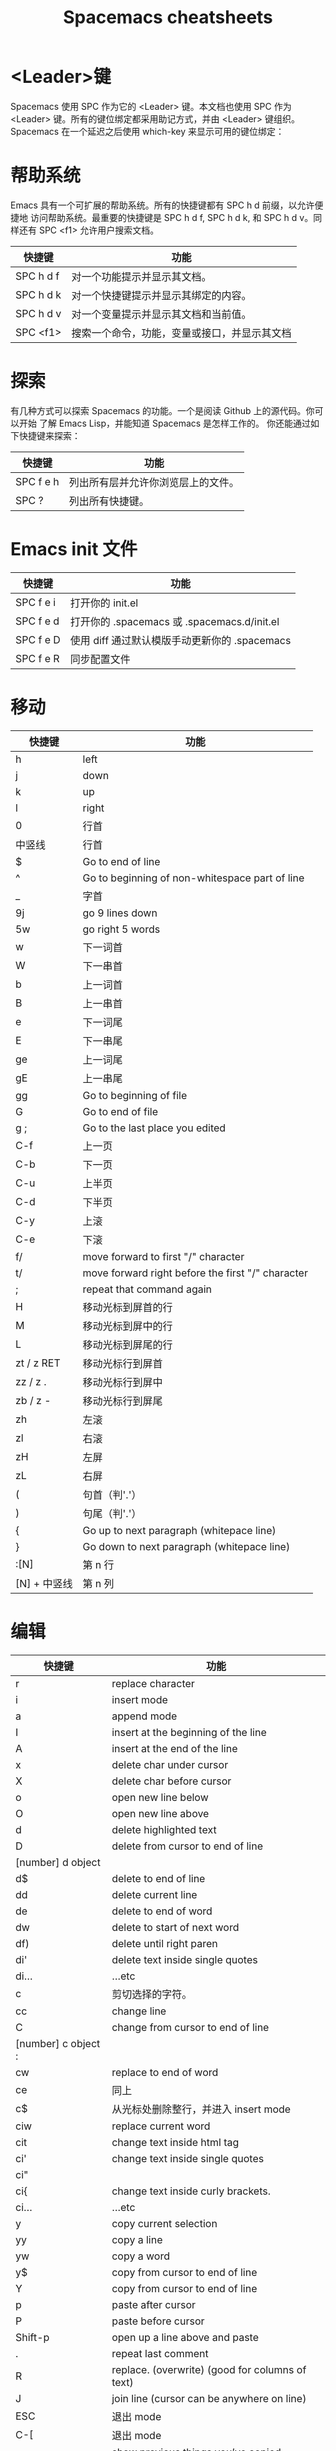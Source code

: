 #+TITLE: Spacemacs cheatsheets

* <Leader>键
    Spacemacs 使用 SPC 作为它的 <Leader> 键。本文档也使用 SPC 作为 <Leader>
键。所有的键位绑定都采用助记方式，并由 <Leader> 键组织。
    Spacemacs 在一个延迟之后使用 which-key 来显示可用的键位绑定：
[[file:./spacemacs_which-key.png]]

* 帮助系统
Emacs 具有一个可扩展的帮助系统。所有的快捷键都有 SPC h d 前缀，以允许便捷地
访问帮助系统。最重要的快捷键是 SPC h d f, SPC h d k, 和 SPC h d v。同样还有
SPC <f1> 允许用户搜索文档。
| 快捷键    | 功能                                         |
|-----------+----------------------------------------------|
| SPC h d f | 对一个功能提示并显示其文档。                 |
| SPC h d k | 对一个快捷键提示并显示其绑定的内容。         |
| SPC h d v | 对一个变量提示并显示其文档和当前值。         |
| SPC <f1>  | 搜索一个命令，功能，变量或接口，并显示其文档 |

* 探索
有几种方式可以探索 Spacemacs 的功能。一个是阅读 Github 上的源代码。你可以开始
了解 Emacs Lisp，并能知道 Spacemacs 是怎样工作的。
你还能通过如下快捷键来探索：
| 快捷键    | 功能                               |
|-----------+------------------------------------|
| SPC f e h | 列出所有层并允许你浏览层上的文件。 |
| SPC ?     | 列出所有快捷键。                   |

* Emacs init 文件
| 快捷键    | 功能                                          |
|-----------+-----------------------------------------------|
| SPC f e i | 打开你的 init.el                              |
| SPC f e d | 打开你的 .spacemacs 或 .spacemacs.d/init.el   |
| SPC f e D | 使用 diff 通过默认模版手动更新你的 .spacemacs |
| SPC f e R | 同步配置文件                                  |

* 移动
| 快捷键       | 功能                                              |
|--------------+---------------------------------------------------|
| h            | left                                              |
| j            | down                                              |
| k            | up                                                |
| l            | right                                             |
| 0            | 行首                                              |
| 中竖线       | 行首                                              |
| $            | Go to end of line                                 |
| ^            | Go to beginning of non-whitespace part of line    |
| _            | 字首                                              |
| 9j           | go 9 lines down                                   |
| 5w           | go right 5 words                                  |
| w            | 下一词首                                          |
| W            | 下一串首                                          |
| b            | 上一词首                                          |
| B            | 上一串首                                          |
| e            | 下一词尾                                          |
| E            | 下一串尾                                          |
| ge           | 上一词尾                                          |
| gE           | 上一串尾                                          |
| gg           | Go to beginning of file                           |
| G            | Go to end of file                                 |
| g ;          | Go to the last place you edited                   |
| C-f          | 上一页                                            |
| C-b          | 下一页                                            |
| C-u          | 上半页                                            |
| C-d          | 下半页                                            |
| C-y          | 上滚                                              |
| C-e          | 下滚                                              |
| f/           | move forward to first "/" character               |
| t/           | move forward right before the first "/" character |
| ;            | repeat that command again                         |
| H            | 移动光标到屏首的行                                |
| M            | 移动光标到屏中的行                                |
| L            | 移动光标到屏尾的行                                |
| zt / z RET   | 移动光标行到屏首                                  |
| zz / z .     | 移动光标行到屏中                                  |
| zb / z -     | 移动光标行到屏尾                                  |
| zh           | 左滚                                              |
| zl           | 右滚                                              |
| zH           | 左屏                                              |
| zL           | 右屏                                              |
| (            | 句首（判'.'）                                     |
| )            | 句尾（判'.'）                                     |
| {            | Go up to next paragraph (whitepace line)          |
| }            | Go down to next paragraph (whitepace line)        |
| :[N]         | 第 n 行                                           |
| [N] + 中竖线 | 第 n 列                                           |

* 编辑
| 快捷键              | 功能                                            |
|---------------------+-------------------------------------------------|
| r                   | replace character                               |
| i                   | insert mode                                     |
| a                   | append mode                                     |
| I                   | insert at the beginning of the line             |
| A                   | insert at the end of the line                   |
| x                   | delete char under cursor                        |
| X                   | delete char before cursor                       |
| o                   | open new line below                             |
| O                   | open new line above                             |
| d                   | delete highlighted text                         |
| D                   | delete from cursor to end of line               |
| [number] d object   |                                                 |
| d$                  | delete to end of line                           |
| dd                  | delete current line                             |
| de                  | delete to end of word                           |
| dw                  | delete to start of next word                    |
| df)                 | delete until right paren                        |
| di'                 | delete text inside single quotes                |
| di...               | ...etc                                          |
| c                   | 剪切选择的字符。                                |
| cc                  | change line                                     |
| C                   | change from cursor to end of line               |
| [number] c object : |                                                 |
| cw                  | replace to end of word                          |
| ce                  | 同上                                            |
| c$                  | 从光标处删除整行，并进入 insert mode            |
| ciw                 | replace current word                            |
| cit                 | change text inside html tag                     |
| ci'                 | change text inside single quotes                |
| ci"                 |                                                 |
| ci{                 | change text inside curly brackets.              |
| ci...               | ...etc                                          |
| y                   | copy current selection                          |
| yy                  | copy a line                                     |
| yw                  | copy a word                                     |
| y$                  | copy from cursor to end of line                 |
| Y                   | copy from cursor to end of line                 |
| p                   | paste after cursor                              |
| P                   | paste before cursor                             |
| Shift-p             | open up a line above and paste                  |
| .                   | repeat last comment                             |
| R                   | replace. (overwrite) (good for columns of text) |
| J                   | join line (cursor can be anywhere on line)      |
| ESC                 | 退出 mode                                       |
| C-[                 | 退出 mode                                       |
| SPC r y             | show previous things you’ve copied (yanked)     |
| SPC z x             | Increase/decrease font size                     |
| >                   | 向右边缩进                                      |
| <                   | 向左边缩进                                      |
| 2>                  | 缩进 2 行                                       |
| 3>                  | 缩进 3 行                                       |
| J                   | join lines separated by whitespace              |

* 撤销
| 快捷键 | 功能 |
|--------+------|
| u      | Undo |
| C-r    | Redo |

* 运行命令
| 快捷键 | 功能                                  |
|--------+---------------------------------------|
| M-x    | 运行 Emacs 命令                       |
| SPC :  | 运行 Emacs 命令                       |
|        | 这将会弹出一个使用 Helm 的缓冲区      |
|        | 这个缓冲区中可以运行任意的 Emacs 命令 |
| :      | 运行许多外部命令，就跟 vim 中一样     |
| .      | repeat last command                   |

* 缓冲区
缓冲区的快捷键都具有 SPC b 前缀。
| 快捷键  | 功能                             |
|---------+----------------------------------|
| SPC TAB | switch to previous buffer        |
| SPC b b | 用 helm 选择一个 buffer          |
| SPC b B | ibuffer                          |
| SPC b n | 切换到下一个缓冲区               |
| SPC b p | 切换到前一个缓冲区               |
| SPC b d | kill current buffer              |
| SPC b k | 查找并结束一个缓冲区             |
| SPC b K | 结束除当前缓冲区的所有其他缓冲区 |
| SPC b M | move buffer to another window    |
| SPC b . | 缓冲区微状态                     |

特殊缓冲区
Emacs 默认会创建大量缓冲区，这些缓冲区很多人从来都不会使用到，就像
*Messages*。Spacemacs 会在使用这些快捷键时自动忽略这些缓冲区。

* 窗口管理
窗口就像 vim 中的分割。它们在一次编辑多个文件时相当有用。
所有的快捷键都有 SPC w 前缀。
| 快捷键             | 功能            |
|--------------------+-----------------|
| SPC w - 或 SPC w s | 水平分割窗口    |
| SPC w / 或 SPC w v | 垂直分割窗口    |
| SPC w c            | 关闭当前窗口    |
| SPC w h/j/k/l      | 在窗口间导航。  |
| SPC w H/J/K/L      | 移动当前窗口。  |
| SPC n(数字)        | 选择第 n 个窗口 |
| SPC w .            | 窗口微状态      |

* 文件操作
Spacemacs 中所有文件命令都有 SPC f 前缀。
| 快捷键        | 功能                                  |
|---------------+---------------------------------------|
| SPC p f       | 在当前项目目录中搜索文件              |
| SPC f f       | 打开一个缓冲区搜索当前目录中的文件    |
| SPC f r       | 打开一个缓冲区在最近打开的文件中搜索  |
| SPC f o       | 用外部程序打开当前文件                |
| SPC f L       | 快速搜索磁盘文件                      |
| SPC f R       | 重命名当前文件                        |
| SPC f D       | 删除当前文件                          |
| SPC f s 或 :w | 保存当前文件                          |
| :x            | 保存当前文件并退出                    |
| :e <file>     | 打开 <file>                           |
| g f           | Go to the file path under your cursor |

* 快速跳转
| 快捷键             | 功能                                                             |
|--------------------+------------------------------------------------------------------|
| ma                 | find matching brace, paren, etc                                  |
| `a                 | after moving around, go back to the exact position of marker "a" |
| 'a                 | after moving around, go back to line of marker "a"               |
| :marks             | view all the marks                                               |
| [(                 | 前(                                                              |
| ])                 | 后)                                                              |
| ]]                 | go to next function                                              |
| [[                 | go to previous function                                          |
| []                 | 跳转到当前章节结尾处                                             |
| ][                 | 跳到上一章节结尾处                                               |
| [{                 | go up to outer brace                                             |
| ]}                 | go down to outer brace                                           |
| SPC s j            | 在 minibuffer 中列出文档大纲或函数列表，选中后跳到定义处         |
| SPC y              | 快速行跳转(比行号要快)                                           |
| SPC SPC <单词的首> | jump to any word                                                 |
| C-o                | jump back                                                        |

* 搜索
** 当前文件内容的搜索:
| 快捷键    | 功能                                                      |
|-----------+-----------------------------------------------------------|
| /         | Find text in buffer                                       |
| ?         | search backward                                           |
| #         | Find previous instance of a word that your cursor is over |
| *         | Find next instance of a word that your cursor is over     |
| gd        | 局部变量定义                                              |
| gD        | 全局变量定义                                              |
| n         | next match                                                |
| N         | previous match                                            |
| %         | goto corresponding (, {, [                                |
| SPC /     | Find text in project                                      |
| SPC *     | Find text under cursor in project                         |
| SPC s l   | Resume last search                                        |
| SPC s s   | helm-swoop                                                |
| SPC s b   | 在所有打开的 buffer 里搜索                                |
| SPC s a p | 使用 ag 搜索当前 project                                  |
| SPC s t p | 使用 pt 搜索当前 project                                  |
| :nohl     | Turn off previous search highlighting                     |

** 搜索和替换:
| 快捷键          | 功能                                     |
|-----------------+------------------------------------------|
| :s/old/new      | 替换第一个匹配；                         |
| :s/old/new/g    | 替换当前行匹配；                         |
| :#,#s/old/new/g | 替换行（#为行号）之间匹配；              |
| :%s/old/new/g   | 替换全文匹配。                           |
| :%s/old/new/gc  | 替换全文匹配，每一个匹配会提示是否匹配， |
|                 | 输入 y 表示执行替换，n 表示跳过匹配      |

** 搜索文件名:
| 快捷键  | 功能                                            |
|---------+-------------------------------------------------|
| SPC s f | 在当前目录里搜索文件名 , 其实等价于 [<SPC> f f] |

* 项目管理
Projectile 是管理專案的程式，簡要來說，每當在 emacs 中開啓一份檔案時，
projectile 會利用目錄名稱或是資料夾狀態，判斷該檔案是否處在某一個 專案 之中。
如果平時需要在一個以上的專案中遊走，這個功能就相當有用，projectile 會自動將
開啓的檔案歸入所屬的專案中。
| 快捷键    | 功能                                                     |
|-----------+----------------------------------------------------------|
| SPC p p   | 切换 project                                             |
| SPC p b   | 切换到已经打开的同 project 中的 buffer                   |
| SPC p f   | 打开当前 project 的文件                                  |
| SPC p t   | 打开当前 project 的文件树                                |
| SPC p r   | 近打开的项目                                             |
| SPC p o   | 在该项目已开启的 buffer 中，用 occur 搜寻关鍵字          |
| SPC s a p | 在该项目目录中，用 ag ([[https://github.com/ggreer/the_silver_searcher][the_sliver_searcher]]) 搜寻关鍵字   |
| SPC s t p | 在该项目目录中，用 pt ([[https://github.com/monochromegane/the_platinum_searcher][the_platinum_searcher]]) 搜寻关键字 |
| C-c p s s | 同上                                                     |

* visual mode
| 快捷键 | 功能              |
|--------+-------------------|
| v      | visual char mode  |
| V      | visual line mode  |
| C-v    | block visual mode |
| SPC v  | initial expand    |
| vi(    | select within ()  |
| va(    | select ()         |

* outline
* dired
| 快捷键            | 功能             |
|-------------------+------------------|
| C-x C-j / SPC f j | 打开当前文件目录 |
| D                 | 删除文件         |
| RET 或者 a        | 打开文件         |
| R                 | 重命名文件       |
| +                 | 创建子目录       |
| g                 | 刷新             |

* neotree
NeoTree 就是左边的文件树, 真心比 vim 的强不少, 打开的快捷键是 [<spc> f t]。
| 快捷键  | 功能                                          |
|---------+-----------------------------------------------|
| SPC f t | 打开/关闭侧边栏，显示当前文件的目录           |
| SPC p t | 打开/关闭侧边栏，显示当前文件所在项目的根目录 |
| SPC 0   | 光标跳转到侧边栏（NeoTree）中                 |
| j / k   | 上下导航                                      |
| C-n/C-p | 上下导航                                      |
| s       | 打开/关闭隐藏文件                             |
| d       | 删除节点                                      |
| r       | 重命名节点                                    |
| RET     | 打开节点                                      |
| h       | 回到上级目录节点或者关闭目录节点              |
| l       | 定位下级目录节点或者打开目录节点              |

* git
| 快捷键    | 功能                                             |
|-----------+--------------------------------------------------|
| SPC g i   | git init                                         |
| SPC g s   | git status                                       |
| SPC g S   | git add currentFile                              |
| SPC g c c | git commit                                       |
|           | 按 C-c C-c 完成 commit，按 C-c C-k 取消 commit。 |
| SPC g C   | git checkout xxx (切换分支)                      |
| SPC g P p | git push                                         |
| SPC g l   | 看 commit                                        |
| SPC g t   | 时光机, 可以返回以前的 commit                    |
| SPC g b   | blame 模式                                       |
| SPC g d   | 查看 diff                                        |

* bookmarks
bookmarks 是 spacemacs 自带的, 可以迅速定位标记的文件, 它可以永久保存

启用的快捷键是 [<spc> h b]

删除书签 [C-d]
编辑书签 [C-e]
在另一个窗口打开书签 [C-o]

* flycheck
#+CAPTION: 设定图片宽度为 300
#+ATTR_HTML: :width 300
[[file:./spacemacs_flycheck.png]]

语法检测, 如上图需要添加 syntax-checking 插件

快捷键 [<spc> e], 需要查看 error lists 使用 [<spc> e l]

* 多光标编辑
需要进入 iedit 模式, 此时光标变成红色, 步骤如下:

用 vim 的 visul 模式选取要 replace 的值
按 [<spc> s e] 选取全部的匹配值(暂时不知怎么自定义选取)
按 S 对值删除并进行修改
按 ESC ESC 退出

* 注释
| 快捷键  | 功能                         |
|---------+------------------------------|
| SPC c l | 注释行                       |
| SPC c y | 注释的同时并且复制相同的一份 |
| SPC ;   | 注释块                       |
| g c c   | Comment out a line           |
| g c     | Comment out highlighted text |

其实对于 vimer 来说使用 visul 模式选取并用 [<spc> c l] 注释或许是更好的方法.

* 对齐
| 快捷键  | 功能                      |
|---------+---------------------------|
| SPC j = | 自动对齐，相当于 beautify |

* 退出 Emacs
| 快捷键  | 功能                                                          |
|---------+---------------------------------------------------------------|
| SPC q q | 退出 Emacs 并杀掉服务器，会对已修改的 Buffer 给出保存的提示。 |
| SPC q Q | 同上，但会丢失所有未保存的修改。                              |

* 微状态 Micro-state
Spacemacs 定义了各种各样有意义 micro-state。这避免重复无聊的按 SPC 键。
当一个 micro-state 被激活时, 在 minibuffer 会显示一个文档. 额外的信息有时候也
会显示在 minibuffer.
Text scale micro-state:
#+CAPTION: 设定图片宽度为 300
#+ATTR_HTML: :width 300
[[file:./spacemacs-scale-micro-state.png]]

* 图形 UI 指示器
| 快捷键    | 功能                                          |
|-----------+-----------------------------------------------|
| SPC t f   | 显示填充列(默认填充列设置为 80)               |
| SPC t h h | 开关当前行高亮                                |
| SPC t h i | 开关缩进等级高亮                              |
| SPC t h c | 开关当前列缩进高亮                            |
| SPC t i   | 开关光标点的缩进引导                          |
| SPC t l   | 开关截断行(truncate lines)                    |
| SPC t L   | 开关可视行(visual lines)                      |
| SPC t n   | 开关绝对行数                                  |
| SPC t w   | Show whitespace                               |
| SPC T F   | 开关窗口全屏                                  |
| SPC T f   | 开关边缘显示                                  |
| SPC T m   | 开关菜单栏                                    |
| SPC T M   | 开关窗口最大化                                |
| SPC T t   | 开关工具栏                                    |
| SPC T T   | 开关窗口透明度, 进入透明度微状态(micro-state) |

* Mode-line
模式行(mode line)是一个高度定制的 powerline, 具有以下功能:
1. 显示窗口编号
2. 当前状态的颜色代码
3. 显示通过 anzu 搜索的结果的数量
4. 开关 flycheck 信息
5. 开关电池信息
6. 开关 minor mode lighters

提示下状态的颜色代码:
| Evil State         | Color     |
|--------------------+-----------|
| Normal             | Orange    |
| Insert             | Green     |
| Visual             | Grey      |
| Emacs              | Blue      |
| Motion             | Purple    |
| Replace            | Chocolate |
| Lisp               | Pink      |
| Iedit/Iedit-Insert | Red       |
* 折叠与展开
| 快捷键 | 功能               |
|--------+--------------------|
| z a    | 切换当前级别的展开 |
| z r    | 展开所有           |
| z m    | 关闭所有           |
* Chinese-pyim
| 快捷键               | 功能                       |
|----------------------+----------------------------|
| C-n 或 M-n 或 +      | 向下翻页                   |
| C-p 或 M-p 或 -      | 向上翻页                   |
| C-f                  | 选择下一个备选词           |
| C-b                  | 选择上一个备选词           |
| SPC                  | 确定输入                   |
| RET 或 C-m           | 字母上屏                   |
| C-c                  | 取消输入                   |
| C-g                  | 取消输入并保留已输入的中文 |
| TAB                  | 模糊音调整                 |
| DEL 或 BACKSPACE     | 删除最后一个字符           |
| C-DEL 或 C-BACKSPACE | 删除最后一个拼音           |
| M-DEL 或 M-BACKSPACE | 删除最后一个拼音           |
